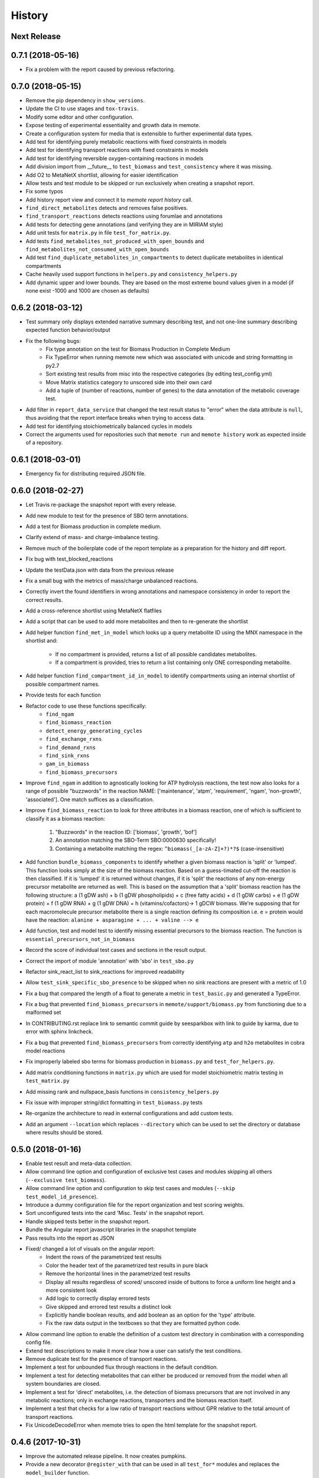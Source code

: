 History
=======

Next Release
------------

0.7.1 (2018-05-16)
------------------
* Fix a problem with the report caused by previous refactoring.

0.7.0 (2018-05-15)
------------------

* Remove the pip dependency in ``show_versions``.
* Update the CI to use stages and ``tox-travis``.
* Modify some editor and other configuration.
* Expose testing of experimental essentiality and growth data in memote.
* Create a configuration system for media that is extensible to further
  experimental data types.
* Add test for identifying purely metabolic reactions with fixed constraints in
  models
* Add test for identifying transport reactions with fixed constraints in models
* Add test for identifying reversible oxygen-containing reactions in models
* Add division import from __future__ to ``test_biomass`` and
  ``test_consistency`` where it was missing.
* Add O2 to MetaNetX shortlist, allowing for easier identification
* Allow tests and test module to be skipped or run exclusively when creating
  a snapshot report.
* Fix some typos
* Add history report view and connect it to `memote report history` call.
* ``find_direct_metabolites`` detects and removes false positives.
* ``find_transport_reactions`` detects reactions using forumlae and annotations
* Add tests for detecting gene annotations (and verifying they are in
  MIRIAM style)
* Add unit tests for ``matrix.py`` in file ``test_for_matrix.py``.
* Add tests ``find_metabolites_not_produced_with_open_bounds`` and
  ``find_metabolites_not_consumed_with_open_bounds``
* Add test ``find_duplicate_metabolites_in_compartments`` to detect duplicate
  metabolites in identical compartments
* Cache heavily used support functions in ``helpers.py`` and
  ``consistency_helpers.py``
* Add dynamic upper and lower bounds. They are based on the most extreme bound
  values given in a model (if none exist -1000 and 1000 are chosen as defaults)

0.6.2 (2018-03-12)
------------------

* Test summary only displays extended narrative summary describing test,
  and not one-line summary describing expected function behavior/output
* Fix the following bugs:
    - Fix type annotation on the test for Biomass Production in Complete Medium
    - Fix TypeError when running memote new which was associated with unicode
      and string formatting in py2.7
    - Sort existing test results from misc into the respective categories
      (by editing test_config.yml)
    - Move Matrix statistics category to unscored side into their own card
    - Add a tuple of (number of reactions, number of genes) to the data
      annotation of the metabolic coverage test.
* Add filter in ``report_data_service`` that changed the test result status to
  "error" when the data attribute is ``null``, thus avoiding that the report
  interface breaks when trying to access data.
* Add test for identifying stoichiometrically balanced cycles in models
* Correct the arguments used for repositories such that ``memote run`` and
  ``memote history`` work as expected inside of a repository.

0.6.1 (2018-03-01)
------------------

* Emergency fix for distributing required JSON file.

0.6.0 (2018-02-27)
------------------

* Let Travis re-package the snapshot report with every release.
* Add new module to test for the presence of SBO term annotations.
* Add a test for Biomass production in complete medium.
* Clarify extend of mass- and charge-imbalance testing.
* Remove much of the boilerplate code of the report template as a preparation
  for the history and diff report.
* Fix bug with test_blocked_reactions
* Update the testData.json with data from the previous release
* Fix a small bug with the metrics of mass/charge unbalanced reactions.
* Correctly invert the found identifiers in wrong annotations and namespace
  consistency in order to report the correct results.
* Add a cross-reference shortlist using MetaNetX flatfiles
* Add a script that can be used to add more metabolites and then to
  re-generate the shortlist
* Add helper function ``find_met_in_model`` which looks up a query metabolite
  ID using the MNX namespace in the shortlist and:

    - If no compartment is provided, returns a list of all possible candidates
      metabolites.
    - If a compartment is provided, tries to return a list containing only
      ONE corresponding metabolite.

* Add helper function ``find_compartment_id_in_model`` to identify
  compartments using an internal shortlist of possible compartment names.
* Provide tests for each function
* Refactor code to use these functions specifically:
    - ``find_ngam``
    - ``find_biomass_reaction``
    - ``detect_energy_generating_cycles``
    - ``find_exchange_rxns``
    - ``find_demand_rxns``
    - ``find_sink_rxns``
    - ``gam_in_biomass``
    - ``find_biomass_precursors``
* Improve ``find_ngam`` in addition to agnostically looking for ATP hydrolysis
  reactions, the test now also looks for a range of possible "buzzwords" in
  the reaction NAME: ['maintenance', 'atpm', 'requirement', 'ngam',
  'non-growth', 'associated']. One match suffices as a classification.
* Improve ``find_biomass_reaction`` to look for three attributes in a biomass
  reaction, one of which is sufficient to classify it as a biomass reaction:

    1. "Buzzwords" in the reaction ID: ['biomass', 'growth', 'bof']
    2. An annotation matching the SBO-Term SBO:0000630 specifically!
    3. Containing a metabolite matching the regex:
       ``^biomass(_[a-zA-Z]+?)*?$`` (case-insensitive)
* Add function ``bundle_biomass_components`` to identify whether a given
  biomass reaction is 'split' or 'lumped'. This function looks simply at the
  size of the biomass reaction. Based on a guess-timated cut-off the reaction
  is then classified. If it is 'lumped' it is returned without changes, if it
  is 'split' the reactions of any non-energy precursor metabolite are returned
  as well. This is based on the assumption that a 'split' biomass reaction has
  the following structure:
  a (1 gDW ash) + b (1 gDW phospholipids) + c (free fatty acids) +
  d (1 gDW carbs) + e (1 gDW protein) + f (1 gDW RNA) + g (1 gDW DNA) +
  h (vitamins/cofactors)-> 1 gDCW biomass.
  We're supposing that for each macromolecule precursor metabolite there is a
  single reaction defining its composition i.e. ``e`` = protein would have the
  reaction: ``alanine + asparagine + ... + valine --> e``
* Add function, test and model test to identify missing essential precursors
  to the biomass reaction.
  The function is ``essential_precursors_not_in_biomass``
* Record the score of individual test cases and sections in the result output.
* Correct the import of module 'annotation' with 'sbo' in ``test_sbo.py``
* Refactor sink_react_list to sink_reactions for improved readability
* Allow ``test_sink_specific_sbo_presence`` to be skipped when no sink reactions
  are present with a metric of 1.0
* Fix a bug that compared the length of a float to generate a metric in
  ``test_basic.py`` and generated a TypeError.
* Fix a bug that prevented ``find_biomass_precursors``
  in ``memote/support/biomass.py`` from functioning due to a malformed set
* In CONTRIBUTING.rst replace link to semantic commit guide by seesparkbox
  with link to guide by karma, due to error with sphinx linkcheck.
* Fix a bug that prevented ``find_biomass_precursors`` from correctly
  identifying ``atp`` and ``h2o`` metabolites in cobra model reactions
* Fix improperly labeled sbo terms for biomass production in ``biomass.py``
  and ``test_for_helpers.py``.
* Add matrix conditioning functions in ``matrix.py`` which are used for
  model stoichiometric matrix testing in ``test_matrix.py``
* Add missing rank and nullspace_basis functions in ``consistency_helpers.py``
* Fix issue with improper string/dict formatting in ``test_biomass.py`` tests
* Re-organize the architecture to read in external configurations and add
  custom tests.
* Add an argument ``--location`` which replaces ``--directory`` which can be
  used to set the directory or database where results should be stored.


0.5.0 (2018-01-16)
------------------

* Enable test result and meta-data collection.
* Allow command line option and configuration of exclusive test cases and
  modules skipping all others (``--exclusive test_biomass``).
* Allow command line option and configuration to skip test cases and
  modules (``--skip test_model_id_presence``).
* Introduce a dummy configuration file for the report organization and test
  scoring weights.
* Sort unconfigured tests into the card 'Misc. Tests' in the snapshot report.
* Handle skipped tests better in the snapshot report.
* Bundle the Angular report javascript libraries in the snapshot template
* Pass results into the report as JSON
* Fixed/ changed a lot of visuals on the angular report:
    - Indent the rows of the parametrized test results
    - Color the header text of the parametrized test results in pure black
    - Remove the horizontal lines in the parametrized test results
    - Display all results regardless of scored/ unscored inside of buttons to
      force a uniform line height and a more consistent look
    - Add logic to correctly display errored tests
    - Give skipped and errored test results a distinct look
    - Explicitly handle boolean results, and add boolean as an option for the
      'type' attribute.
    - Fix the raw data output in the textboxes so that they are formatted
      python code.
* Allow command line option to enable the definition of a custom test directory
  in combination with a corresponding config file.
* Extend test descriptions to make it more clear how a user can satisfy the
  test conditions.
* Remove duplicate test for the presence of transport reactions.
* Implement a test for unbounded flux through reactions in the default
  condition.
* Implement a test for detecting metabolites that can either be produced or
  removed from the model when all system boundaries are closed.
* Implement a test for 'direct' metabolites, i.e. the detection of biomass
  precursors that are not involved in any metabolic reactions; only in
  exchange reactions, transporters and the biomass reaction itself.
* Implement a test that checks for a low ratio of transport reactions without
  GPR relative to the total amount of transport reactions.
* Fix UnicodeDecodeError when memote tries to open the html template for the
  snapshot report.

0.4.6 (2017-10-31)
------------------

* Improve the automated release pipeline. It now creates pumpkins.
* Provide a new decorator ``@register_with`` that can be used in all
  ``test_for*`` modules and replaces the ``model_builder`` function.
* Temporarily change the links to readthedocs to point to latest instead of stable.
* Provide angular2 app for the snapshot report instead of the jinja template

0.4.5 (2017-10-09)
------------------

* Correctly account for reversibility when testing for dead-end and orphan
  metabolites.

0.4.4 (2017-09-26)
------------------

* Fix a bunch of bugs:
    - Remove false positive detection of Biocyc annotation
    - Allow memote to identify CTP or GTP driven transport reactions
    - Refactor how memote detects GAM in the biomass reaction
* Add tests to find deadend, orphan and disconnected metabolites.
* Extend and improve algorithm to find energy-generating cycles
* Remove the ``print`` statement from ``memote.support.annotation
  .generate_component_annotation_miriam_match``.
* Fix the bug in the assertion output of ``memote.memote.suite.tests.test_basic
  .test_gene_protein_reaction_rule_presence``.
* Split mass-charge-balance test into two separate tests for more clarity
* Fix a bug in ``memote.support.consistency_helpers.get_internals`` that did
  not exclude the (by definition) imbalanced biomass reactions.

0.4.3 (2017-09-25)
------------------

* Fix documentation building and add auto-generation of docs.
* Make the command line output of pytest more verbose until the report is up to
  speed.
* Temporarily skip ``test_find_stoichiometrically_balanced_cycles``
* Catch errors when testing for compartments and loops.

0.4.2 (2017-08-22)
------------------

* Push all branches with ``memote online``.

0.4.1 (2017-08-22)
------------------

* Fix JSON serialization of test results.

0.4.0 (2017-08-21)
------------------

* Add a programmatic API in module ``memote.suite.api`` (#162).
* Reorganize the structure and build process for auto-documenting ``memote`` (#172).
* Add a new command ``memote online`` (#95, #153).
* Add more basic tests.

0.3.6 (2017-08-15)
------------------

* Improve GitHub support.
* Update the readthedocs and gitter badge.
* Add a function ``memote.show_versions()`` for easy dependency checking.

0.3.4 (2017-08-12)
------------------

* Properly configure Travis deployment.

0.3.3 (2017-08-12)
------------------

* Build tags.

0.3.2 (2017-08-12)
------------------

* Enable automatic deployment to PyPi.

0.3.0 (2017-08-12)
------------------

* Greatly extend the core test modules:
  * basic
  * consistency
  * biomass
  * annotation
  * syntax
* Add an Angular-material based report with plotly.
* Add documentation on readthedocs.io.
* Make the first release on PyPi.

0.2.0 (2017-02-09)
------------------

* Yet another package structure for supporting functions, their tests, and the
  model test suite.

0.1.0 (2017-01-30)
------------------

* New package structure and start of joint development
